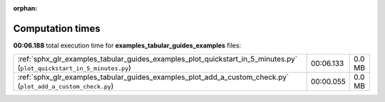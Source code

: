
:orphan:

.. _sphx_glr_examples_tabular_guides_examples_sg_execution_times:

Computation times
=================
**00:06.188** total execution time for **examples_tabular_guides_examples** files:

+------------------------------------------------------------------------------------------------------------------------+-----------+--------+
| :ref:`sphx_glr_examples_tabular_guides_examples_plot_quickstart_in_5_minutes.py` (``plot_quickstart_in_5_minutes.py``) | 00:06.133 | 0.0 MB |
+------------------------------------------------------------------------------------------------------------------------+-----------+--------+
| :ref:`sphx_glr_examples_tabular_guides_examples_plot_add_a_custom_check.py` (``plot_add_a_custom_check.py``)           | 00:00.055 | 0.0 MB |
+------------------------------------------------------------------------------------------------------------------------+-----------+--------+
